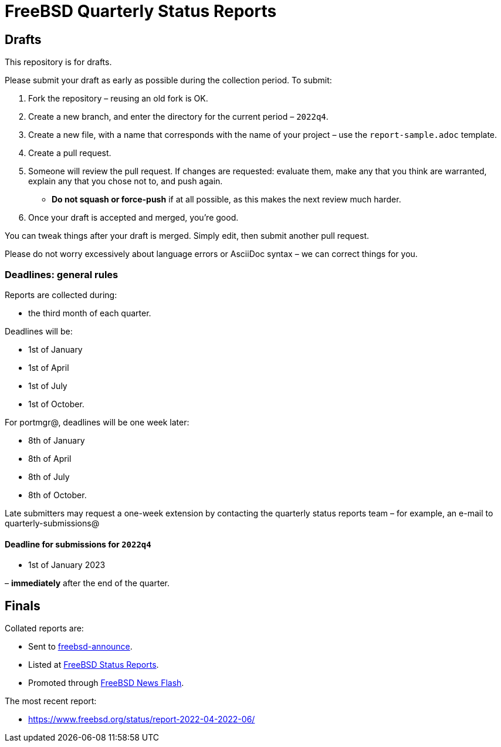= FreeBSD Quarterly Status Reports

== Drafts

This repository is for drafts.

Please submit your draft as early as possible during the collection period.
To submit:

1. Fork the repository – reusing an old fork is OK.
2. Create a new branch, and enter the directory for the current period – `2022q4`.
3. Create a new file, with a name that corresponds with the name of your project – use the `report-sample.adoc` template.
4. Create a pull request.
5. Someone will review the pull request.
If changes are requested: evaluate them, make any that you think are warranted, explain any that you chose not to, and push again.
** *Do not squash or force-push* if at all possible, as this makes the next review much harder.
6. Once your draft is accepted and merged, you're good.

You can tweak things after your draft is merged.
Simply edit, then submit another pull request.

Please do not worry excessively about language errors or AsciiDoc syntax – we can correct things for you.

=== Deadlines: general rules

Reports are collected during: 

* the third month of each quarter.

Deadlines will be: 

* 1st of January
* 1st of April
* 1st of July
* 1st of October.

For portmgr@, deadlines will be one week later: 

* 8th of January
* 8th of April
* 8th of July
* 8th of October.

Late submitters may request a one-week extension by contacting the quarterly status reports team – for example, an e-mail to quarterly-submissions@

==== Deadline for submissions for `2022q4`

* 1st of January 2023

– **immediately** after the end of the quarter.

== Finals

Collated reports are:

* Sent to link:https://lists.freebsd.org/subscription/freebsd-announce[freebsd-announce]. 
* Listed at link:https://www.freebsd.org/news/status/[FreeBSD Status Reports].
* Promoted through link:https://www.freebsd.org/news/newsflash/[FreeBSD News Flash].

The most recent report:

* https://www.freebsd.org/status/report-2022-04-2022-06/
